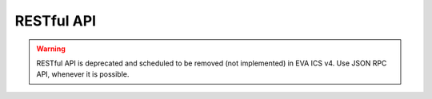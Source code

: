 RESTful API
***********

.. warning::

    RESTful API is deprecated and scheduled to be removed (not implemented) in
    EVA ICS v4. Use JSON RPC API, whenever it is possible.
